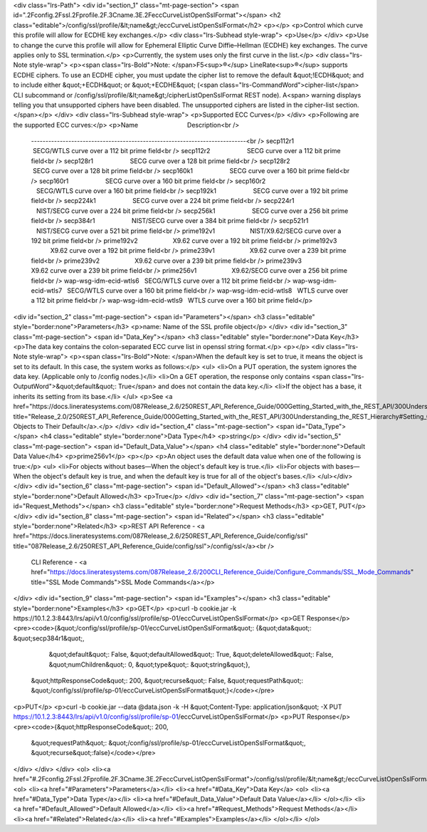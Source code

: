 <div class="lrs-Path">
<div id="section_1" class="mt-page-section">
<span id=".2Fconfig.2Fssl.2Fprofile.2F.3Cname.3E.2FeccCurveListOpenSslFormat"></span>
<h2 class="editable">/config/ssl/profile/&lt;name&gt;/eccCurveListOpenSslFormat</h2>
<p></p>
<p>Control which curve this profile will allow for ECDHE key exchanges.</p>
<div class="lrs-Subhead style-wrap">
<p>Use</p>
</div>
<p>Use to change the curve this profile will allow for Ephemeral Elliptic Curve Diffie–Hellman (ECDHE) key exchanges. The curve applies only to SSL termination.</p>
<p>Currently, the system uses only the first curve in the list.</p>
<div class="lrs-Note style-wrap">
<p><span class="lrs-Bold">Note: </span>F5<sup>®</sup> LineRate<sup>®</sup> supports ECDHE ciphers. To use an ECDHE cipher, you must update the cipher list to remove the default &quot;!ECDH&quot; and to include either &quot;+ECDH&quot; or &quot;+ECDHE&quot; (<span class="lrs-CommandWord">cipher-list</span> CLI subcommand or /config/ssl/profile/&lt;name&gt;/cipherListOpenSslFormat REST node). A<span> warning displays telling you that unsupported ciphers have been disabled. The unsupported ciphers are listed in the cipher-list section.</span></p>
</div>
<div class="lrs-Subhead style-wrap">
<p>Supported ECC Curves</p>
</div>
<p>Following are the supported ECC curves:</p>
<p>Name                            Description<br />
 ---------------------------------------------------------------------------<br />
 secp112r1                     SECG/WTLS curve over a 112 bit prime field<br />
 secp112r2                     SECG curve over a 112 bit prime field<br />
 secp128r1                     SECG curve over a 128 bit prime field<br />
 secp128r2                     SECG curve over a 128 bit prime field<br />
 secp160k1                     SECG curve over a 160 bit prime field<br />
 secp160r1                     SECG curve over a 160 bit prime field<br />
 secp160r2                     SECG/WTLS curve over a 160 bit prime field<br />
 secp192k1                     SECG curve over a 192 bit prime field<br />
 secp224k1                     SECG curve over a 224 bit prime field<br />
 secp224r1                     NIST/SECG curve over a 224 bit prime field<br />
 secp256k1                     SECG curve over a 256 bit prime field<br />
 secp384r1                     NIST/SECG curve over a 384 bit prime field<br />
 secp521r1                     NIST/SECG curve over a 521 bit prime field<br />
 prime192v1                    NIST/X9.62/SECG curve over a 192 bit prime field<br />
 prime192v2                    X9.62 curve over a 192 bit prime field<br />
 prime192v3                    X9.62 curve over a 192 bit prime field<br />
 prime239v1                    X9.62 curve over a 239 bit prime field<br />
 prime239v2                    X9.62 curve over a 239 bit prime field<br />
 prime239v3                    X9.62 curve over a 239 bit prime field<br />
 prime256v1                    X9.62/SECG curve over a 256 bit prime field<br />
 wap-wsg-idm-ecid-wtls6   SECG/WTLS curve over a 112 bit prime field<br />
 wap-wsg-idm-ecid-wtls7   SECG/WTLS curve over a 160 bit prime field<br />
 wap-wsg-idm-ecid-wtls8   WTLS curve over a 112 bit prime field<br />
 wap-wsg-idm-ecid-wtls9   WTLS curve over a 160 bit prime field</p>
<div id="section_2" class="mt-page-section">
<span id="Parameters"></span>
<h3 class="editable" style="border:none">Parameters</h3>
<p>name: Name of the SSL profile object</p>
</div>
<div id="section_3" class="mt-page-section">
<span id="Data_Key"></span>
<h3 class="editable" style="border:none">Data Key</h3>
<p>The data key contains the colon-separated ECC curve list in openssl string format.</p>
<p></p>
<div class="lrs-Note style-wrap">
<p><span class="lrs-Bold">Note: </span>When the default key is set to true, it means the object is set to its default. In this case, the system works as follows:</p>
<ul>
<li>On a PUT operation, the system ignores the data key. (Applicable only to /config nodes.)</li>
<li>On a GET operation, the response only contains <span class="lrs-OutputWord">&quot;default&quot;: True</span> and does not contain the data key.</li>
<li>If the object has a base, it inherits its setting from its base.</li>
</ul>
<p>See <a href="https://docs.lineratesystems.com/087Release_2.6/250REST_API_Reference_Guide/000Getting_Started_with_the_REST_API/300Understanding_the_REST_Hierarchy#Setting_Objects_to_Their_Default_(Default_Key)" title="Release_2.0/250REST_API_Reference_Guide/000Getting_Started_with_the_REST_API/300Understanding_the_REST_Hierarchy#Setting_Objects_to_Their_Default_(Default_Key)">Setting Objects to Their Default</a>.</p>
</div>
<div id="section_4" class="mt-page-section">
<span id="Data_Type"></span>
<h4 class="editable" style="border:none">Data Type</h4>
<p>string</p>
</div>
<div id="section_5" class="mt-page-section">
<span id="Default_Data_Value"></span>
<h4 class="editable" style="border:none">Default Data Value</h4>
<p>prime256v1</p>
<p></p>
<p>An object uses the default data value when one of the following is true:</p>
<ul>
<li>For objects without bases—When the object's default key is true.</li>
<li>For objects with bases—When the object's default key is true, and when the default key is true for all of the object's bases.</li>
</ul>
​
</div>
</div>
<div id="section_6" class="mt-page-section">
<span id="Default_Allowed"></span>
<h3 class="editable" style="border:none">Default Allowed</h3>
<p>True</p>
</div>
<div id="section_7" class="mt-page-section">
<span id="Request_Methods"></span>
<h3 class="editable" style="border:none">Request Methods</h3>
<p>GET, PUT</p>
</div>
<div id="section_8" class="mt-page-section">
<span id="Related"></span>
<h3 class="editable" style="border:none">Related</h3>
<p>REST API Reference - <a href="https://docs.lineratesystems.com/087Release_2.6/250REST_API_Reference_Guide/config/ssl" title="087Release_2.6/250REST_API_Reference_Guide/config/ssl">/config/ssl</a><br />
 CLI Reference - <a href="https://docs.lineratesystems.com/087Release_2.6/200CLI_Reference_Guide/Configure_Commands/SSL_Mode_Commands" title="SSL Mode Commands">SSL Mode Commands</a></p>
</div>
<div id="section_9" class="mt-page-section">
<span id="Examples"></span>
<h3 class="editable" style="border:none">Examples</h3>
<p>GET</p>
<p>curl -b cookie.jar -k https://10.1.2.3:8443/lrs/api/v1.0/config/ssl/profile/sp-01/eccCurveListOpenSslFormat</p>
<p>GET Response</p>
<pre><code>{&quot;/config/ssl/profile/sp-01/eccCurveListOpenSslFormat&quot;: {&quot;data&quot;: &quot;secp384r1&quot;,
                                                          &quot;default&quot;: False,
                                                          &quot;defaultAllowed&quot;: True,
                                                          &quot;deleteAllowed&quot;: False,
                                                          &quot;numChildren&quot;: 0,
                                                          &quot;type&quot;: &quot;string&quot;},
 &quot;httpResponseCode&quot;: 200,
 &quot;recurse&quot;: False,
 &quot;requestPath&quot;: &quot;/config/ssl/profile/sp-01/eccCurveListOpenSslFormat&quot;}</code></pre>
<p>PUT</p>
<p>curl -b cookie.jar --data @data.json -k -H &quot;Content-Type: application/json&quot; -X PUT https://10.1.2.3:8443/lrs/api/v1.0/config/ssl/profile/sp-01/eccCurveListOpenSslFormat</p>
<p>PUT Response</p>
<pre><code>{&quot;httpResponseCode&quot;: 200,
  &quot;requestPath&quot;: &quot;/config/ssl/profile/sp-01/eccCurveListOpenSslFormat&quot;,
  &quot;recurse&quot;:false}</code></pre>
</div>
</div>
</div>
<ol>
<li><a href="#.2Fconfig.2Fssl.2Fprofile.2F.3Cname.3E.2FeccCurveListOpenSslFormat">/config/ssl/profile/&lt;name&gt;/eccCurveListOpenSslFormat</a>
<ol>
<li><a href="#Parameters">Parameters</a></li>
<li><a href="#Data_Key">Data Key</a>
<ol>
<li><a href="#Data_Type">Data Type</a></li>
<li><a href="#Default_Data_Value">Default Data Value</a></li>
</ol></li>
<li><a href="#Default_Allowed">Default Allowed</a></li>
<li><a href="#Request_Methods">Request Methods</a></li>
<li><a href="#Related">Related</a></li>
<li><a href="#Examples">Examples</a></li>
</ol></li>
</ol>
